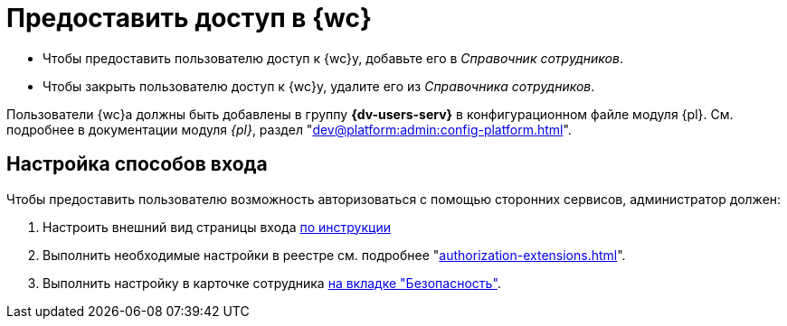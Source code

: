 = Предоставить доступ в {wc}

* Чтобы предоставить пользователю доступ к {wc}у, добавьте его в _Справочник сотрудников_.
* Чтобы закрыть пользователю доступ к {wc}у, удалите его из _Справочника сотрудников_.

Пользователи {wc}а должны быть добавлены в группу *{dv-users-serv}* в конфигурационном файле модуля {pl}. См. подробнее в документации модуля _{pl}_, раздел "xref:dev@platform:admin:config-platform.adoc[]".

[#configure]
== Настройка способов входа

.Чтобы предоставить пользователю возможность авторизоваться с помощью сторонних сервисов, администратор должен:
. Настроить внешний вид страницы входа xref:programmer:client/authorization.adoc[по инструкции]
. Выполнить необходимые настройки в реестре см. подробнее "xref:authorization-extensions.adoc[]".
. Выполнить настройку в карточке сотрудника xref:user:directories/staff/employee-fields.adoc#security[на вкладке "Безопасность"].

